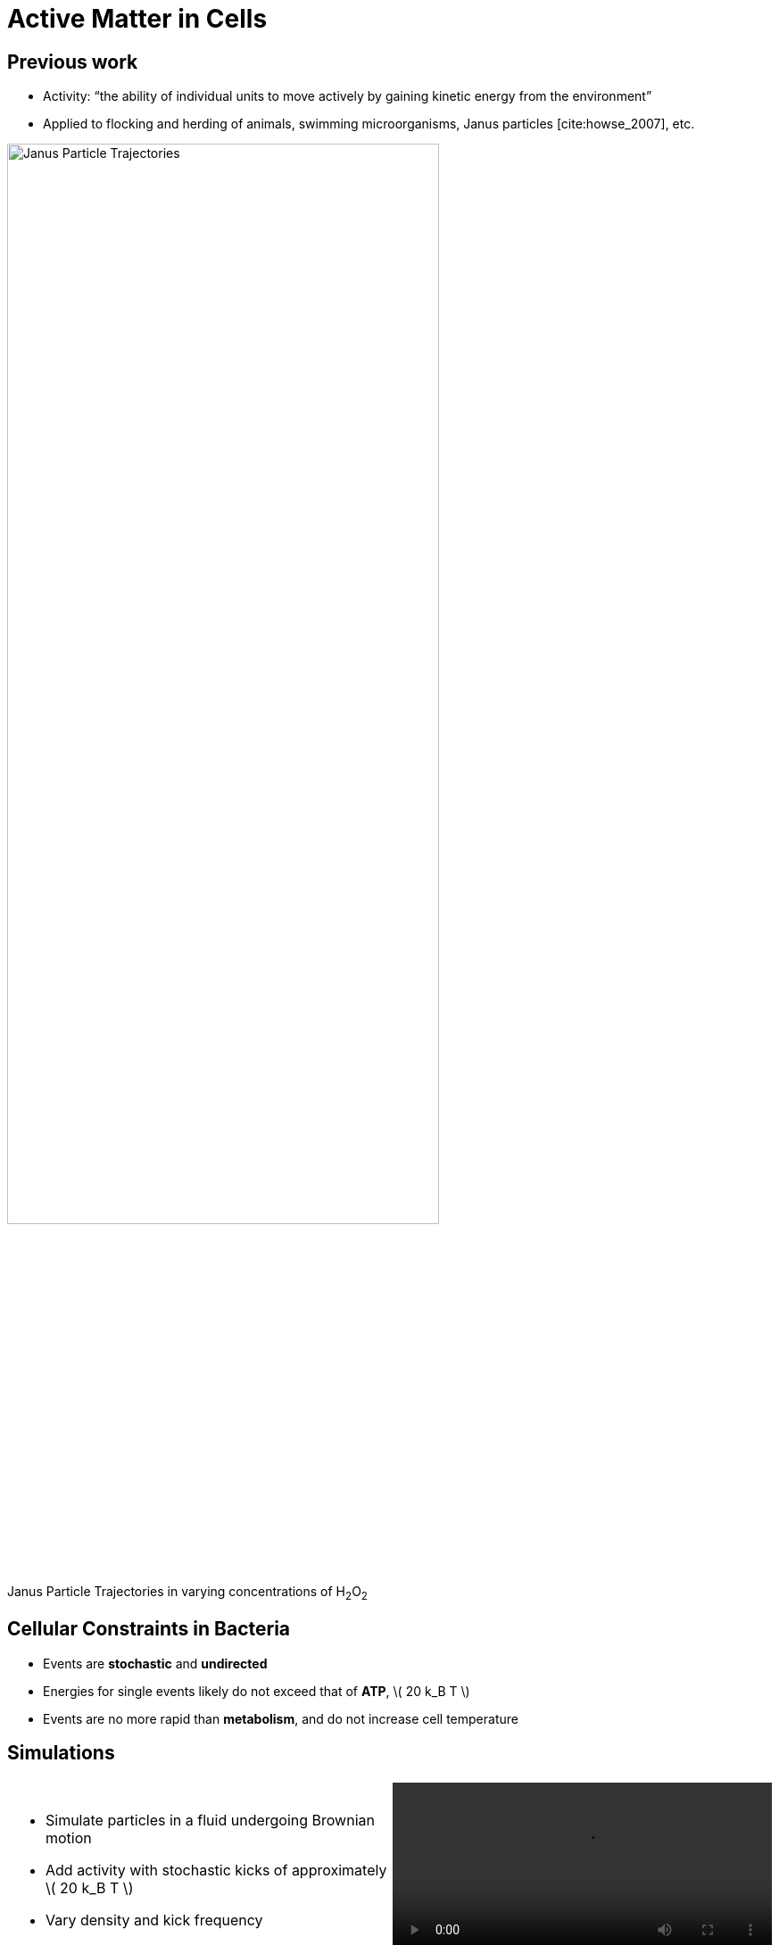 = Active Matter in Cells
// Wendell Smith
:source-highlighter: pygments
:pygments-style: autumn
:revealjs_theme: simple
:revealjs_transition: none
:revealjs_width: 1280
:revealjs_height: 960
:revealjs_margin: 0.04
:revealjs_history: false
// :revealjsdir: https://wackywendell.github.io/reveal.js/
:revealjsdir: ..
// :revealjsdir: https://cdnjs.cloudflare.com/ajax/libs/reveal.js/3.0.0/
:stem: latexmath
:imagesdir: imgs
// :toc:

== Previous work

* Activity: “the ability of individual units to move actively by gaining kinetic energy from the environment”
* Applied to flocking and herding of animals, swimming microorganisms, Janus particles [cite:howse_2007], etc.

image::janus-h202-traj.png[Janus Particle Trajectories, 75%, title="Janus Particle Trajectories in varying concentrations of H~2~O~2~", caption="", align=center]

== Cellular Constraints in Bacteria

* Events are *stochastic* and *undirected*
* Energies for single events likely do not exceed that of *ATP*, \( 20 k_B T \)
* Events are no more rapid than *metabolism*, and do not increase cell temperature

== Simulations

[cols="^a,^a",grid="none",frame="none"]
|==================================
|
* Simulate particles in a fluid undergoing Brownian motion
* Add activity with stochastic kicks of approximately \( 20 k_B T \)
* Vary density and kick frequency

|
video::f62_r20.mp4[options="autoplay,loop", float=right, width=100%]

|==================================


== Simulations

[cols="^a,^a",grid="none",frame="none"]
|==================================
|
video::f62_r0.mp4[options="autoplay,loop", float=left, width=100%]

[discrete]
=== Without Activity
|
video::f62_r20.mp4[options="autoplay,loop", float=right, width=100%]

[discrete]
=== With Activity
|==================================

== Results

[cols="^a,^a",grid="none",frame="none"]
|==================================
|
* At high frequencies, the kicks raise the temperature of the fluid
* At low frequencies, the energy is rapidly absorbed by the fluid and there is no effect
* This holds true over a range of densities and even with \( 200 k_B T \) kicks

|
image::randkick4H-MSD-cut-f0.63-R20-N40-e1000_cut.svg["", 100%, title="", caption="", align=center]

|==================================

== Conclusion

Activity can only increase diffusion if it is *directed*, *continuous*, or at *physiologically unfeasible* frequencies or energies
